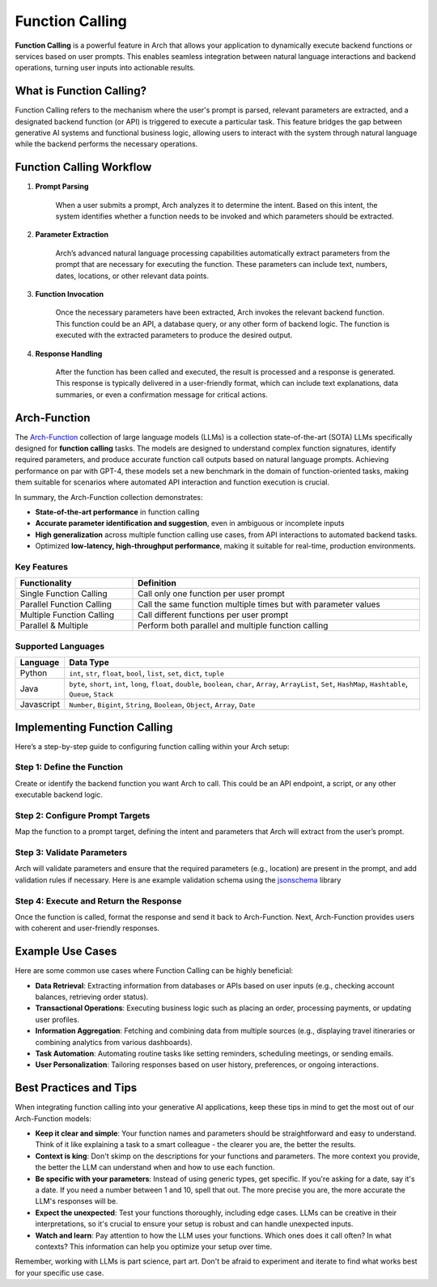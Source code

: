 .. _function_calling:

Function Calling
================

**Function Calling** is a powerful feature in Arch that allows your application to dynamically execute backend functions or services based on user prompts.
This enables seamless integration between natural language interactions and backend operations, turning user inputs into actionable results.


What is Function Calling?
-------------------------

Function Calling refers to the mechanism where the user's prompt is parsed, relevant parameters are extracted, and a designated backend function (or API) is triggered to execute a particular task.
This feature bridges the gap between generative AI systems and functional business logic, allowing users to interact with the system through natural language while the backend performs the necessary operations.

Function Calling Workflow
-------------------------

#. **Prompt Parsing**

    When a user submits a prompt, Arch analyzes it to determine the intent. Based on this intent, the system identifies whether a function needs to be invoked and which parameters should be extracted.

#. **Parameter Extraction**

    Arch’s advanced natural language processing capabilities automatically extract parameters from the prompt that are necessary for executing the function. These parameters can include text, numbers, dates, locations, or other relevant data points.

#. **Function Invocation**

    Once the necessary parameters have been extracted, Arch invokes the relevant backend function. This function could be an API, a database query, or any other form of backend logic. The function is executed with the extracted parameters to produce the desired output.

#. **Response Handling**

    After the function has been called and executed, the result is processed and a response is generated. This response is typically delivered in a user-friendly format, which can include text explanations, data summaries, or even a confirmation message for critical actions.


Arch-Function
-------------------------
The `Arch-Function <https://huggingface.co/collections/katanemolabs/arch-function-66f209a693ea8df14317ad68>`_ collection of large language models (LLMs) is a collection state-of-the-art (SOTA) LLMs specifically designed for **function calling** tasks.
The models are designed to understand complex function signatures, identify required parameters, and produce accurate function call outputs based on natural language prompts.
Achieving performance on par with GPT-4, these models set a new benchmark in the domain of function-oriented tasks, making them suitable for scenarios where automated API interaction and function execution is crucial.

In summary, the Arch-Function collection demonstrates:

- **State-of-the-art performance** in function calling
- **Accurate parameter identification and suggestion**, even in ambiguous or incomplete inputs
- **High generalization** across multiple function calling use cases, from API interactions to automated backend tasks.
- Optimized **low-latency, high-throughput performance**, making it suitable for real-time, production environments.


Key Features
~~~~~~~~~~~~
.. table::
    :width: 100%

    =========================   ===============================================================
    **Functionality**	        **Definition**
    =========================   ===============================================================
    Single Function Calling	    Call only one function per user prompt
    Parallel Function Calling	Call the same function multiple times but with parameter values
    Multiple Function Calling	Call different functions per user prompt
    Parallel & Multiple	        Perform both parallel and multiple function calling
    =========================   ===============================================================


Supported Languages
~~~~~~~~~~~~~~~~~~~
.. table::
    :width: 100%

    =========================   ===========================================================================================================================================
    **Language**	            **Data Type**
    =========================   ===========================================================================================================================================
    Python	                    ``int``, ``str``, ``float``, ``bool``, ``list``, ``set``, ``dict``, ``tuple``
    Java	                    ``byte``, ``short``, ``int``, ``long``, ``float``, ``double``, ``boolean``, ``char``, ``Array``, ``ArrayList``, ``Set``, ``HashMap``, ``Hashtable``, ``Queue``, ``Stack``
    Javascript	                ``Number``, ``Bigint``, ``String``, ``Boolean``, ``Object``, ``Array``, ``Date``
    =========================   ===========================================================================================================================================


Implementing Function Calling
-----------------------------

Here’s a step-by-step guide to configuring function calling within your Arch setup:

Step 1: Define the Function
~~~~~~~~~~~~~~~~~~~~~~~~~~~
Create or identify the backend function you want Arch to call. This could be an API endpoint, a script, or any other executable backend logic.

.. code-block:: python
    :caption: Example Function

    import requests

    def get_weather(location: str, unit: str = "fahrenheit"):
        if unit not in ["celsius", "fahrenheit"]:
            raise ValueError("Invalid unit. Choose either 'celsius' or 'fahrenheit'.")

        api_server = "https://api.yourweatherapp.com"
        endpoint = f"{api_server}/weather"

        params = {
            "location": location,
            "unit": unit
        }

        response = requests.get(endpoint, params=params)
        return response.json()

    # Example usage
    weather_info = get_weather("Seattle, WA", "celsius")
    print(weather_info)


Step 2: Configure Prompt Targets
~~~~~~~~~~~~~~~~~~~~~~~~~~~~~~~~

Map the function to a prompt target, defining the intent and parameters that Arch will extract from the user’s prompt.

.. code-block:: yaml
    :caption: Example Config

    prompt_targets:
      - name: get_weather
        description: Get the current weather for a location
        parameters:
          - name: location
            description: The city and state, e.g. San Francisco, New York
            type: str
            required: true
          - name: unit
            description: The unit of temperature to return
            type: str
            enum: ["celsius", "fahrenheit"]
        endpoint:
          name: api_server
          path: /weather

Step 3: Validate Parameters
~~~~~~~~~~~~~~~~~~~~~~~~~~~

Arch will validate parameters and ensure that the required parameters (e.g., location) are present in the prompt, and add validation rules if necessary.
Here is ane example validation schema using the `jsonschema <https://json-schema.org/docs>`_ library

.. code-block:: python
    :caption: Example Validation Schema

    import requests
    from jsonschema import validate, ValidationError

    # Define the JSON Schema for parameter validation
    weather_validation_schema = {
        "type": "object",
        "properties": {
            "location": {
                "type": "string",
                "minLength": 1,
                "description": "The city and state, e.g. 'San Francisco, New York'"
            },
            "unit": {
                "type": "string",
                "enum": ["celsius", "fahrenheit"],
                "description": "The unit of temperature to return"
            }
        },
        "required": ["location"],
        "additionalProperties": False
    }

    def get_weather(location: str, unit: str = "fahrenheit"):
        # Create the data object for validation
        params = {
            "location": location,
            "unit": unit
        }

        # Validate parameters using JSON Schema
        try:
            validate(instance=params, schema=weather_validation_schema)
        except ValidationError as e:
            raise ValueError(f"Invalid input: {e.message}")

        # Prepare the API request
        api_server = "https://api.yourweatherapp.com"
        endpoint = f"{api_server}/weather"

        # Make the API request
        response = requests.get(endpoint, params=params)
        return response.json()

    # Example usage
    weather_info = get_weather("Seattle, WA", "celsius")
    print(weather_info)


Step 4: Execute and Return the Response
~~~~~~~~~~~~~~~~~~~~~~~~~~~~~~~~~~~~~~~

Once the function is called, format the response and send it back to Arch-Function.
Next, Arch-Function provides users with coherent and user-friendly responses.


Example Use Cases
-----------------

Here are some common use cases where Function Calling can be highly beneficial:

- **Data Retrieval**: Extracting information from databases or APIs based on user inputs (e.g., checking account balances, retrieving order status).
- **Transactional Operations**: Executing business logic such as placing an order, processing payments, or updating user profiles.
- **Information Aggregation**: Fetching and combining data from multiple sources (e.g., displaying travel itineraries or combining analytics from various dashboards).
- **Task Automation**: Automating routine tasks like setting reminders, scheduling meetings, or sending emails.
- **User Personalization**: Tailoring responses based on user history, preferences, or ongoing interactions.

Best Practices and Tips
-----------------------
When integrating function calling into your generative AI applications, keep these tips in mind to get the most out of our Arch-Function models:

- **Keep it clear and simple**: Your function names and parameters should be straightforward and easy to understand. Think of it like explaining a task to a smart colleague - the clearer you are, the better the results.

- **Context is king**: Don't skimp on the descriptions for your functions and parameters. The more context you provide, the better the LLM can understand when and how to use each function.

- **Be specific with your parameters**: Instead of using generic types, get specific. If you're asking for a date, say it's a date. If you need a number between 1 and 10, spell that out. The more precise you are, the more accurate the LLM's responses will be.

- **Expect the unexpected**: Test your functions thoroughly, including edge cases. LLMs can be creative in their interpretations, so it's crucial to ensure your setup is robust and can handle unexpected inputs.

- **Watch and learn**: Pay attention to how the LLM uses your functions. Which ones does it call often? In what contexts? This information can help you optimize your setup over time.

Remember, working with LLMs is part science, part art. Don't be afraid to experiment and iterate to find what works best for your specific use case.
